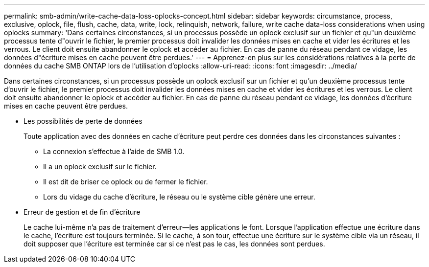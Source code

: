 ---
permalink: smb-admin/write-cache-data-loss-oplocks-concept.html 
sidebar: sidebar 
keywords: circumstance, process, exclusive, oplock, file, flush, cache, data, write, lock, relinquish, network, failure, write cache data-loss considerations when using oplocks 
summary: 'Dans certaines circonstances, si un processus possède un oplock exclusif sur un fichier et qu"un deuxième processus tente d"ouvrir le fichier, le premier processus doit invalider les données mises en cache et vider les écritures et les verrous. Le client doit ensuite abandonner le oplock et accéder au fichier. En cas de panne du réseau pendant ce vidage, les données d"écriture mises en cache peuvent être perdues.' 
---
= Apprenez-en plus sur les considérations relatives à la perte de données du cache SMB ONTAP lors de l'utilisation d'oplocks
:allow-uri-read: 
:icons: font
:imagesdir: ../media/


[role="lead"]
Dans certaines circonstances, si un processus possède un oplock exclusif sur un fichier et qu'un deuxième processus tente d'ouvrir le fichier, le premier processus doit invalider les données mises en cache et vider les écritures et les verrous. Le client doit ensuite abandonner le oplock et accéder au fichier. En cas de panne du réseau pendant ce vidage, les données d'écriture mises en cache peuvent être perdues.

* Les possibilités de perte de données
+
Toute application avec des données en cache d'écriture peut perdre ces données dans les circonstances suivantes :

+
** La connexion s'effectue à l'aide de SMB 1.0.
** Il a un oplock exclusif sur le fichier.
** Il est dit de briser ce oplock ou de fermer le fichier.
** Lors du vidage du cache d'écriture, le réseau ou le système cible génère une erreur.


* Erreur de gestion et de fin d'écriture
+
Le cache lui-même n'a pas de traitement d'erreur--les applications le font. Lorsque l'application effectue une écriture dans le cache, l'écriture est toujours terminée. Si le cache, à son tour, effectue une écriture sur le système cible via un réseau, il doit supposer que l'écriture est terminée car si ce n'est pas le cas, les données sont perdues.


